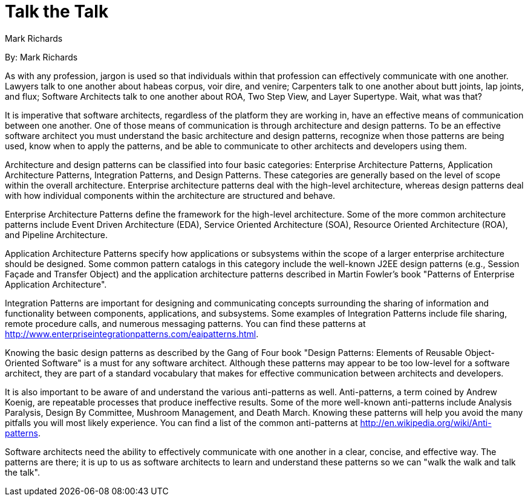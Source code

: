 = Talk the Talk
:author: Mark Richards

By: {author}

As with any profession, jargon is used so that individuals within that profession can effectively communicate with one another.
Lawyers talk to one another about habeas corpus, voir dire, and venire; Carpenters talk to one another about butt joints, lap joints, and flux; Software Architects talk to one another about ROA, Two Step View, and Layer Supertype.
Wait, what was that?

It is imperative that software architects, regardless of the platform they are working in, have an effective means of communication between one another.
One of those means of communication is through architecture and design patterns.
To be an effective software architect you must understand the basic architecture and design patterns, recognize when those patterns are being used, know when to apply the patterns, and be able to communicate to other architects and developers using them.

Architecture and design patterns can be classified into four basic categories: Enterprise Architecture Patterns, Application Architecture Patterns, Integration Patterns, and Design Patterns.
These categories are generally based on the level of scope within the overall architecture.
Enterprise architecture patterns deal with the high-level architecture, whereas design patterns deal with how individual components within the architecture are structured and behave.

Enterprise Architecture Patterns define the framework for the high-level architecture.
Some of the more common architecture patterns include Event Driven Architecture (EDA), Service Oriented Architecture (SOA), Resource Oriented Architecture (ROA), and Pipeline Architecture.

Application Architecture Patterns specify how applications or subsystems within the scope of a larger enterprise architecture should be designed.
Some common pattern catalogs in this category include the well-known J2EE design patterns (e.g., Session Façade and Transfer Object) and the application architecture patterns described in Martin Fowler's book "Patterns of Enterprise Application Architecture".

Integration Patterns are important for designing and communicating concepts surrounding the sharing of information and functionality between components, applications, and subsystems.
Some examples of Integration Patterns include file sharing, remote procedure calls, and numerous messaging patterns.
You can find these patterns at http://www.enterpriseintegrationpatterns.com/eaipatterns.html.

Knowing the basic design patterns as described by the Gang of Four book "Design Patterns: Elements of Reusable Object-Oriented Software" is a must for any software architect.
Although these patterns may appear to be too low-level for a software architect, they are part of a standard vocabulary that makes for effective communication between architects and developers.

It is also important to be aware of and understand the various anti-patterns as well.
Anti-patterns, a term coined by Andrew Koenig, are repeatable processes that produce ineffective results.
Some of the more well-known anti-patterns include Analysis Paralysis, Design By Committee, Mushroom Management, and Death March.
Knowing these patterns will help you avoid the many pitfalls you will most likely experience.
You can find a list of the common anti-patterns at http://en.wikipedia.org/wiki/Anti-patterns.

Software architects need the ability to effectively communicate with one another in a clear, concise, and effective way.
The patterns are there; it is up to us as software architects to learn and understand these patterns so we can "walk the walk and talk the talk".
